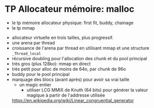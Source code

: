 * TP Allocateur mémoire: malloc
    - le tp mémoire allocateur physique: first fit, buddy, chainage
    - le tp mmap

   - allocateur virtuelle en trois tailles, plus progressif.
   - une arena par thread
   - croissance de l'arena par thread en utilisant mmap et une
     structure =_Thread_local=
   - récursive doubling pour l'allocation des chunk et du pool principal
   - très gros (plus 128ko): mmap en direct
   - très petit pour alloc de moins de 64o, par chunk de 96o
   - buddy pour le pool principal
   - marquage des blocs (avant après) pour avoir sa vrai taille
     - un magic entier
       - utiliser LCG MMIX de Knuth (64 bits) pour générer la valeur
         magique à partir de l'addresse utilisée
	 https://en.wikipedia.org/wiki/Linear_congruential_generator
